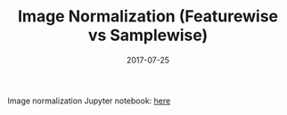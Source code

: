 #+TITLE: Image Normalization (Featurewise vs Samplewise)
#+DATE: 2017-07-25

Image normalization Jupyter notebook: [[https://gist.github.com/kkweon/87049a265265b04d8b1d7acce278ba11][here]]
